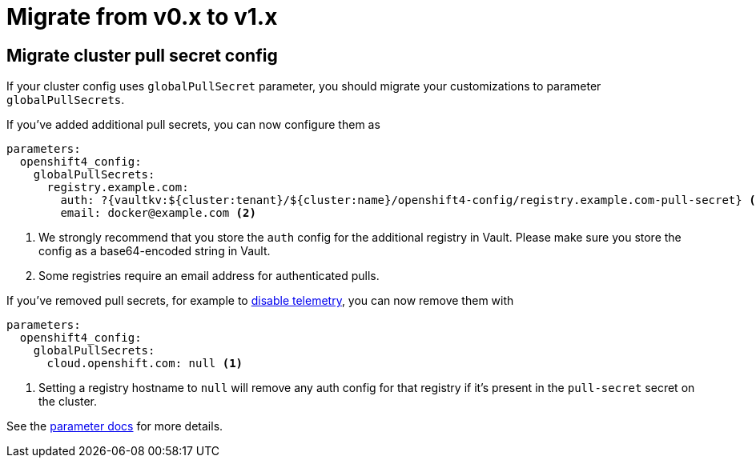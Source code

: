= Migrate from v0.x to v1.x

== Migrate cluster pull secret config

If your cluster config uses `globalPullSecret` parameter, you should migrate your customizations to parameter `globalPullSecrets`.

If you've added additional pull secrets, you can now configure them as

[source,yaml]
----
parameters:
  openshift4_config:
    globalPullSecrets:
      registry.example.com:
        auth: ?{vaultkv:${cluster:tenant}/${cluster:name}/openshift4-config/registry.example.com-pull-secret} <1>
        email: docker@example.com <2>
----
<1> We strongly recommend that you store the `auth` config for the additional registry in Vault.
Please make sure you store the config as a base64-encoded string in Vault.
<2> Some registries require an email address for authenticated pulls.

If you've removed pull secrets, for example to https://docs.openshift.com/container-platform/4.11/support/remote_health_monitoring/opting-out-of-remote-health-reporting.html#insights-operator-new-pull-secret_opting-out-remote-health-reporting[disable telemetry], you can now remove them with

[source,yaml]
----
parameters:
  openshift4_config:
    globalPullSecrets:
      cloud.openshift.com: null <1>
----
<1> Setting a registry hostname to `null` will remove any auth config for that registry if it's present in the `pull-secret` secret on the cluster.

See the xref:references/parameters.adoc#_globalPullSecrets[parameter docs] for more details.

